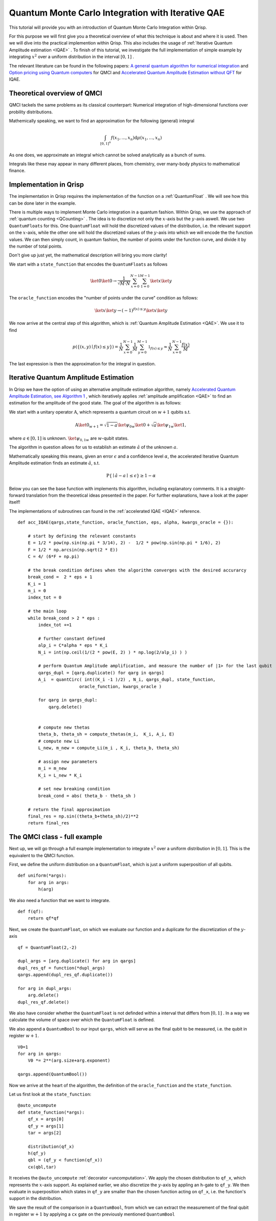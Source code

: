 .. _QMCItutorial:

Quantum Monte Carlo Integration with Iterative QAE
==================================================

This tutorial will provide you with an introduction of Quantum Monte Carlo Integration within Qrisp.

For this purpose we will first give you a theoretical overview of what this technique is about and where it is used. 
Then we will dive into the practical implemention within Qrisp. This also includes the usage of :ref:`Iterative Quantum Amplitude estimation <IQAE>` . 
To finish of this tutorial, we investigate the full implementation of simple example by integrating :math:`x^2` over a uniform distribution in the interval :math:`\lbrack 0,1 \rbrack` .

The relevant literature can be found in the following papers: `A general quantum algorithm for numerical integration <https://www.nature.com/articles/s41598-024-61010-9>`_ and `Option pricing using Quantum computers <https://arxiv.org/pdf/1905.02666>`_ for QMCI and `Accelerated Quantum Amplitude Estimation
without QFT <https://arxiv.org/pdf/2407.16795>`_ for IQAE.

Theoretical overview of QMCI
----------------------------

QMCI tackels the same problems as its classical counterpart: Numerical integration of high-dimensional functions over probility distributions.

Mathemically speaking, we want to find an approximation for the following (general) integral

.. math::

    \int_{ { \lbrack 0,1 \rbrack }^n } f(x_1 , ... , x_n) \text{d} \mu (x_1 , ... , x_n)

As one does, we approximate an integral which cannot be solved analytically as a bunch of sums.

Integrals like these may appear in many different places, from chemistry, over many-body physics to mathematical finance.

Implementation in Qrisp
-----------------------

The implementation in Qrisp requires the implementation of the function on a :ref:`QuantumFloat` . We will see how this can be done later in the example. 

There is multiple ways to implement Monte Carlo integration in a quantum fashion. Within Qrisp, we use the approach of :ref:`quantum counting <QCounting>` . The idea is to discretize not only the :math:`x`-axis but the :math:`y`-axis aswell. We use two ``QuantumFloats``  for this. 
One ``QuantumFloat`` will hold the discretized values of the distribution, i.e. the relevant support on the :math:`x`-axis, while the other one will hold the discretized values of the :math:`y`-axis into which we will encode the the function values.
We can then simply count, in quantum fashion, the number of points under the function curve, and divide it by the number of total points.

Don't give up just yet, the mathematical description will bring you more clarity!

We start with a ``state_function`` that encodes the ``QuantumFloats`` as follows

.. math::

    \ket{0} \ket{0} \rightarrow \frac{1}{\sqrt{M \cdot N}} \sum^{N-1}_{x=0} \sum^{M-1}_{1=0} \ket{x} \ket{y}

The ``oracle_function`` encodes the "number of points under the curve" condition as follows:

.. math::

    \ket{x} \ket{y} \rightarrow (-1)^{f(x) \leq y} \ket{x} \ket{y}

We now arrive at the central step of this algorithm, which is :ref:`Quantum Amplitude Estimation <QAE>`. We use it to find

.. math::

    p(\{ (x,y) \mid f(x) \leq y \}) = \frac{1}{N} \sum^{N-1}_{x=0} \frac{1}{M} \sum^{M-1}_{y=0}  \mathbb{1}_{f(x) \leq y} \approx \frac{1}{N} \sum^{N-1}_{x=0} \frac{f(x)}{M}

The last expression is then the approximation for the integral in question. 


Iterative Quantum Amplitude Estimation
--------------------------------------

In Qrisp we have the option of using an alternative amplitude estimation algorithm, namely `Accelerated Quantum Amplitude Estimation, see Algorithm 1 <https://arxiv.org/pdf/2407.16795>`_ , which iteratively applies :ref:`amplitude amplification <QAE>` to find an estimation for the amplitude of the good state.
The goal of the algorithm is as follows: 

We start with a unitary operator :math:`\textbf{A}`, which represents a quantum circuit on :math:`w+1` qubits s.t.

.. math::

    \textbf{A} \ket{0}_{w+1} = \sqrt{1-a} \ket{\psi_0}_{w} \ket{0} + \sqrt{a} \ket{\psi_1}_{w} \ket{1},

where :math:`a \in \lbrack 0 , 1 \rbrack` is unknown. :math:`\ket{\psi_{0,1}}_{w}` are :math:`w`-qubit states. 

The algorithm in question allows for us to establish an estimate :math:`\hat{a}` of the unknown :math:`a`. 

Mathematically speaking this means, given an error :math:`\epsilon` and a confidence level :math:`\alpha`, the accelerated Iterative Quantum Amplitude estimation finds an estimate :math:`\hat{a}`, s.t.

.. math::

    \text{P} \{ \mid \hat{a} - a \mid \leq \epsilon \} \geq 1 - \alpha 

Below you can see the base function with implements this algorithm, including explanatory comments. It is a straight-forward translation from the theoretical ideas presented in the paper. For further explanations, have a look at the paper itself!

The implementations of subroutines can found in the :ref:`accelerated IQAE <IQAE>` reference.

::

    def acc_IQAE(qargs,state_function, oracle_function, eps, alpha, kwargs_oracle = {}):
        
        # start by defining the relevant constants 
        E = 1/2 * pow(np.sin(np.pi * 3/14), 2) -  1/2 * pow(np.sin(np.pi * 1/6), 2) 
        F = 1/2 * np.arcsin(np.sqrt(2 * E))
        C = 4/ (6*F + np.pi)

        # the break condition defines when the algorithm converges with the desired accurarcy
        break_cond =  2 * eps + 1
        K_i = 1
        m_i = 0
        index_tot = 0
        
        # the main loop
        while break_cond > 2 * eps : 
            index_tot +=1
            
            # further constant defined
            alp_i = C*alpha * eps * K_i 
            N_i = int(np.ceil(1/(2 * pow(E, 2) ) * np.log(2/alp_i) ) )

            # perform Quantum Amplitude amplification, and measure the number of |1> for the last qubit
            qargs_dupl = [qarg.duplicate() for qarg in qargs]
            A_i  = quantCirc( int((K_i -1 )/2) , N_i, qargs_dupl, state_function, 
                            oracle_function, kwargs_oracle ) 
            
            for qarg in qargs_dupl:
                qarg.delete()

            
            # compute new thetas
            theta_b, theta_sh = compute_thetas(m_i,  K_i, A_i, E)
            # compute new Li
            L_new, m_new = compute_Li(m_i , K_i, theta_b, theta_sh)
            
            # assign new parameters
            m_i = m_new
            K_i = L_new * K_i
            
            # set new breaking condition
            break_cond = abs( theta_b - theta_sh )
        
        # return the final approximation 
        final_res = np.sin((theta_b+theta_sh)/2)**2
        return final_res




The QMCI class - full example
-----------------------------

Next up, we will go through a full example implementation to integrate :math:`x^2` over a uniform distribution in :math:`\lbrack 0,1 \rbrack`. This is the equivalent to the QMCI function. 

First, we define the uniform distribution on a ``QuantumFloat``, which is just a uniform superposition of all qubits.

::

    def uniform(*args):
        for arg in args:
            h(arg)

We also need a function that we want to integrate.

::

    def f(qf):
        return qf*qf
    

Next, we create the ``QuantumFloat``, on which we evaluate our function and a duplicate for the discretization of the :math:`y`-axis


::

    
    qf = QuantumFloat(2,-2)

    dupl_args = [arg.duplicate() for arg in qargs]
    dupl_res_qf = function(*dupl_args)
    qargs.append(dupl_res_qf.duplicate())

    for arg in dupl_args:
        arg.delete()
    dupl_res_qf.delete()


We also have consider whether the ``QuantumFloat`` is not definded within a interval that differs from :math:`\lbrack 0, 1 \rbrack` . 
In a way we calculate the volume of space over which the ``QuantumFloat`` is defined.

We also append a ``QuantumBool`` to our input ``qargs``, which will serve as the final qubit to be measured, i.e. the qubit in register :math:`w+1`.  

::

    V0=1
    for arg in qargs:
        V0 *= 2**(arg.size+arg.exponent)
    
    qargs.append(QuantumBool())

Now we arrive at the heart of the algorithm, the definition of the ``oracle_function`` and the ``state_function``.

Let us first look at the ``state_function``:

::

    @auto_uncompute
    def state_function(*args):
        qf_x = args[0]
        qf_y = args[1]
        tar = args[2]

        distribution(qf_x)
        h(qf_y)
        qbl = (qf_y < function(qf_x))
        cx(qbl,tar)

It receives the ``@auto_uncompute`` :ref:`decorator <uncomputation>`. We apply the chosen distribution to ``qf_x``, which represents the :math:`x`-axis support. As explained earlier, we also discretize the :math:`y`-axis by appling an ``h``-gate to ``qf_y``.
We then evaluate in superposition which states in ``qf_y`` are smaller than the chosen function acting on ``qf_x``, i.e. the function's support in the distribution.

We save the result of the comparison in a ``QuantumBool``, from which we can extract the measurement of the final qubit in register :math:`w+1` by applying a ``cx`` gate on the previously mentioned ``QuantumBool``

This leads us to the ``oracle_function``

::
    
    def oracle_function(*args):  
        tar = args[2]
        z(tar)

It simply serves the function of tagging the :math:`\ket{1}`-state of the final qubit.

With everything in place we can now execute the Iterative QAE algorithm, with a chosen error tolerance ``eps`` and a confidence level ``alpha``
We also have to rescale with the previously calculated volume ``V0`` .

::

    a = acc_QAE(qargs, state_function, oracle_function, eps= 0.01, alpha= 0.01) 
    V = V0*a

Aaaand that's it! The QMCI is complete! 

Let us now have a look at the result, and compare it to the expected result:

::

    >>> V
    0.21855991519015455

    >>> (0+0.25**2+0.5**2+0.75**2)/4
    0.21855991519015455

